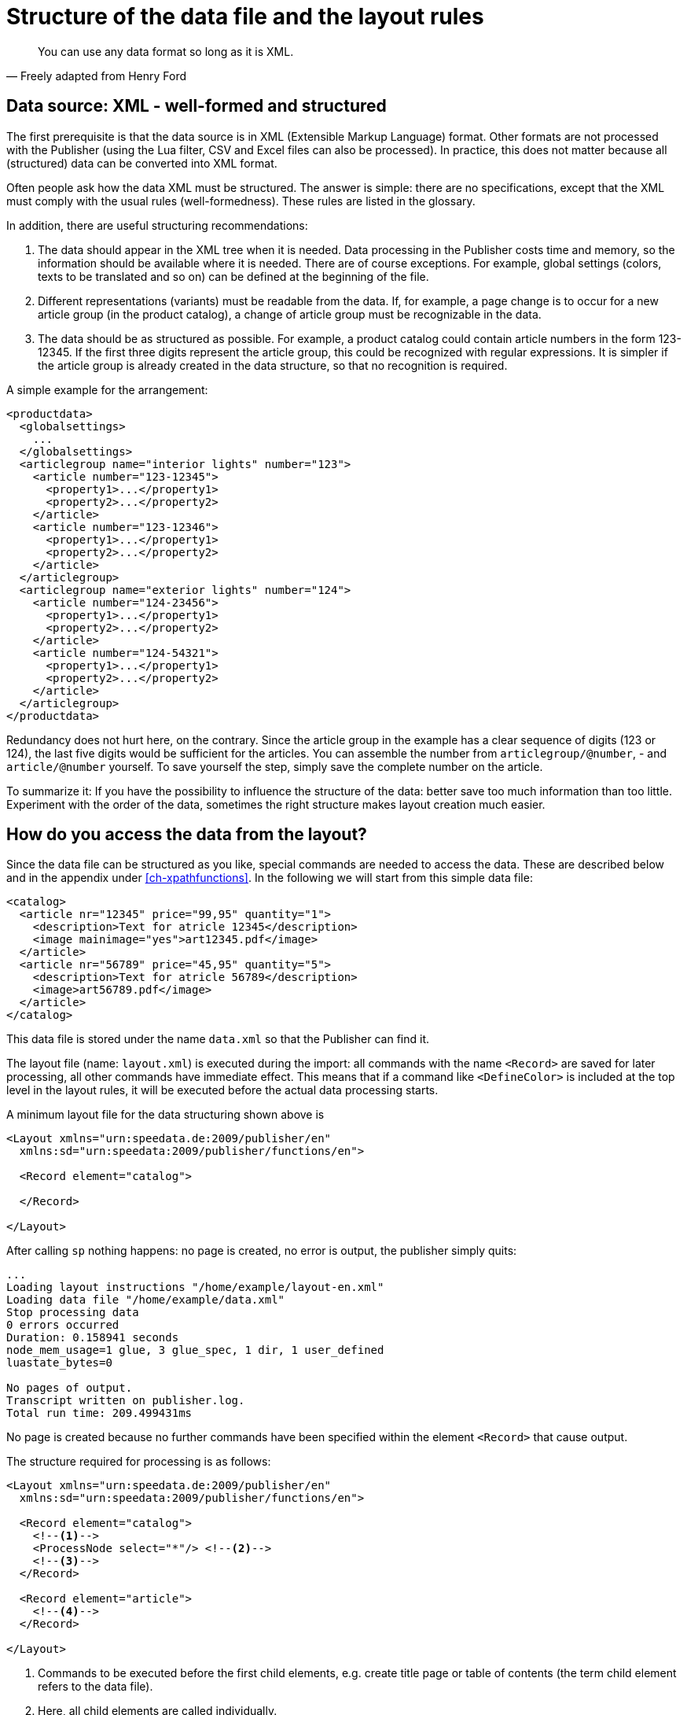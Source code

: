 [[ch-structuredatafile,Structure of the data file]]
= Structure of the data file and the layout rules



[quote, Freely adapted from Henry Ford]
You can use any data format so long as it is XML.

== Data source: XML - well-formed and structured

The first prerequisite is that the data source is in XML (Extensible Markup Language) format. Other formats are not processed with the Publisher (using the Lua filter, CSV and Excel files can also be processed). In practice, this does not matter because all (structured) data can be converted into XML format.

Often people ask how the data XML must be structured. The answer is simple: there are no specifications, except that the XML must comply with the usual rules (well-formedness). These rules are listed in the glossary.

In addition, there are useful structuring recommendations:

. The data should appear in the XML tree when it is needed. Data processing in the Publisher costs time and memory, so the information should be available where it is needed. There are of course exceptions. For example, global settings (colors, texts to be translated and so on) can be defined at the beginning of the file.

. Different representations (variants) must be readable from the data. If, for example, a page change is to occur for a new article group (in the product catalog), a change of article group must be recognizable in the data.

. The data should be as structured as possible. For example, a product catalog could contain article numbers in the form 123-12345. If the first three digits represent the article group, this could be recognized with regular expressions. It is simpler if the article group is already created in the data structure, so that no recognition is required.

A simple example for the arrangement:

[source, xml]
-------------------------------------------------------------------------------
<productdata>
  <globalsettings>
    ...
  </globalsettings>
  <articlegroup name="interior lights" number="123">
    <article number="123-12345">
      <property1>...</property1>
      <property2>...</property2>
    </article>
    <article number="123-12346">
      <property1>...</property1>
      <property2>...</property2>
    </article>
  </articlegroup>
  <articlegroup name="exterior lights" number="124">
    <article number="124-23456">
      <property1>...</property1>
      <property2>...</property2>
    </article>
    <article number="124-54321">
      <property1>...</property1>
      <property2>...</property2>
    </article>
  </articlegroup>
</productdata>
-------------------------------------------------------------------------------

Redundancy does not hurt here, on the contrary. Since the article group in the example has a clear sequence of digits (123 or 124), the last five digits would be sufficient for the articles. You can assemble the number from `articlegroup/@number`, - and `article/@number` yourself. To save yourself the step, simply save the complete number on the article.

To summarize it: If you have the possibility to influence the structure of the data: better save too much information than too little. Experiment with the order of the data, sometimes the right structure makes layout creation much easier.

== How do you access the data from the layout?

Since the data file can be structured as you like, special commands are needed to access the data. These are described below and in the appendix under <<ch-xpathfunctions>>. In the following we will start from this simple data file:

[source, xml]
-------------------------------------------------------------------------------
<catalog>
  <article nr="12345" price="99,95" quantity="1">
    <description>Text for atricle 12345</description>
    <image mainimage="yes">art12345.pdf</image>
  </article>
  <article nr="56789" price="45,95" quantity="5">
    <description>Text for atricle 56789</description>
    <image>art56789.pdf</image>
  </article>
</catalog>
-------------------------------------------------------------------------------


This data file is stored under the name `data.xml` so that the Publisher can find it.

The layout file (name: `layout.xml`) is executed during the import: all commands with the name `<Record>` are saved for later processing, all other commands have immediate effect. This means that if a command like `<DefineColor>` is included at the top level in the layout rules, it will be executed before the actual data processing starts.

A minimum layout file for the data structuring shown above is

[source, xml]
-------------------------------------------------------------------------------
<Layout xmlns="urn:speedata.de:2009/publisher/en"
  xmlns:sd="urn:speedata:2009/publisher/functions/en">

  <Record element="catalog">

  </Record>

</Layout>
-------------------------------------------------------------------------------


After calling `sp` nothing happens: no page is created, no error is output, the publisher simply quits:

-------------------------------------------------------------------------------
...
Loading layout instructions "/home/example/layout-en.xml"
Loading data file "/home/example/data.xml"
Stop processing data
0 errors occurred
Duration: 0.158941 seconds
node_mem_usage=1 glue, 3 glue_spec, 1 dir, 1 user_defined
luastate_bytes=0

No pages of output.
Transcript written on publisher.log.
Total run time: 209.499431ms
-------------------------------------------------------------------------------


No page is created because no further commands have been specified within the element `<Record>` that cause output.

The structure required for processing is as follows:

[source, xml]
-------------------------------------------------------------------------------
<Layout xmlns="urn:speedata.de:2009/publisher/en"
  xmlns:sd="urn:speedata:2009/publisher/functions/en">

  <Record element="catalog">
    <!--1-->
    <ProcessNode select="*"/> <!--2-->
    <!--3-->
  </Record>

  <Record element="article">
    <!--4-->
  </Record>

</Layout>
-------------------------------------------------------------------------------
<1> Commands to be executed before the first child elements, e.g. create title page or table of contents (the term child element refers to the data file).
<2> Here, all child elements are called individually.
<3> Commands for closing the PDF file
<4> For each child item these commands are executed. The "focus" is now on an article, so you can access the attributes and child elements of articles.

Within the second `<Record>` command (④) you can now access child elements and attributes. Examples:

* `@nr` results in the string 12345 in the first call and 56789 in the second pass.
* `description` results in a sequence with one element, the content text (first article).
* `image/@mainimage` is in the first case the string "yes" (the content of the attribute mainimage), in the second case the empty string "", because the attribute does not exist there.

For details, see the section on XPath functions.

Alternatively to the procedure with `<ProcessNode>` and its counterpart `<Record>`, child elements can also be accessed with <ForAll>. The following example creates a table line for each child element named article:

[source, xml]
-------------------------------------------------------------------------------
<Layout xmlns="urn:speedata.de:2009/publisher/en"
  xmlns:sd="urn:speedata:2009/publisher/functions/en">

  <Record element="catalog">
    <PlaceObject>
      <Table stretch="max"> <!--1-->
        <Tablehead> <!--2-->
          <Tr background-color="gray">
            <Td>
              <Paragraph><Value>Article number</Value></Paragraph>
            </Td>
            </Td>
              <Paragraph><Value>Description</Value></Paragraph>
            </Td>
          </Tr>
        </Tablehead>
        <ForAll select="article"> <!--3-->
          <Tr>
            <Td>
              <Paragraph><Value select="@nr"/></Paragraph>
            </Td>
            <Td>
              <Paragraph><Value select="description"/></Paragraph>
            </Td>
          </Tr>
        </ForAll>
      </Table>
    </PlaceObject>
  </Record>
</Layout>
-------------------------------------------------------------------------------
<1> A table is output that covers the entire width.
<2> A table header has the property that it is repeated on every page.
<3> Within the `<ForAll>`, the attributes and child elements of each article can be accessed, just like in the example above.

Tables are covered in the basics (chapter <<ch-intro-tables>>) and in more detail in <<ch-tables2,chapter 6>>.


// EOF